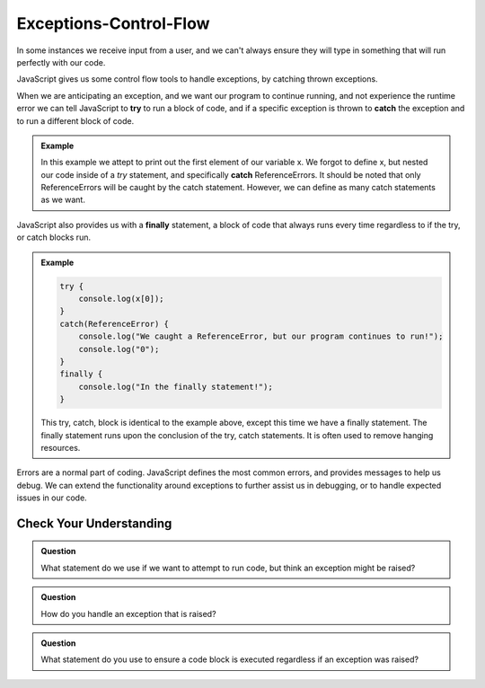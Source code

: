 Exceptions-Control-Flow
=======================

In some instances we receive input from a user, and we can't always ensure they will type in something that will run perfectly with our code.

JavaScript gives us some control flow tools to handle exceptions, by catching thrown exceptions.

When we are anticipating an exception, and we want our program to continue running, and not experience the runtime error we can tell JavaScript to **try** to run a block of code, and if a specific exception is thrown to **catch** the exception and to run a different block of code.

.. admonition:: Example

   .. sourcecode:: js
      :caption: Code

      try {
          console.log(x[0]);
      }
      catch(ReferenceError) {
          console.log("We caught a ReferenceError, but our program continues to run!");
          console.log("0");
      }

   .. sourcecode:: js
      :caption: Output

      We caught a ReferneceError, but our program continues to run!
      0

   In this example we attept to print out the first element of our variable x. We forgot to define x, but nested our code inside of a *try* statement, and specifically **catch** ReferenceErrors. It should be noted that only ReferenceErrors will be caught by the catch statement. However, we can define as many catch statements as we want.

JavaScript also provides us with a **finally** statement, a block of code that always runs every time regardless to if the try, or catch blocks run.

.. admonition:: Example

   .. sourcecode:: js
      
      try {
          console.log(x[0]);
      }
      catch(ReferenceError) {
          console.log("We caught a ReferenceError, but our program continues to run!");
          console.log("0");
      }
      finally {
          console.log("In the finally statement!");
      }

   .. sourcecode:: js
      :caption: Output

      We caught a ReferenceError, but our program continues to run!
      0
      In the finally statement!

   This try, catch, block is identical to the example above, except this time we have a finally statement. The finally statement runs upon the conclusion of the try, catch statements. It is often used to remove hanging resources.
     
Errors are a normal part of coding. JavaScript defines the most common errors, and provides messages to help us debug. We can extend the functionality around exceptions to further assist us in debugging, or to handle expected issues in our code.

Check Your Understanding
------------------------

.. admonition:: Question

   What statement do we use if we want to attempt to run code, but think an exception might be raised?

.. admonition:: Question

   How do you handle an exception that is raised?

.. admonition:: Question

   What statement do you use to ensure a code block is executed regardless if an exception was raised?   
